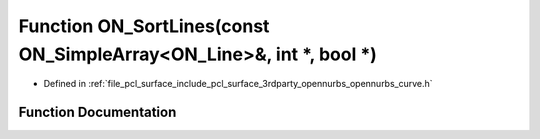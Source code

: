 .. _exhale_function_opennurbs__curve_8h_1a02460e05a0cea731d89a286370935802:

Function ON_SortLines(const ON_SimpleArray<ON_Line>&, int \*, bool \*)
======================================================================

- Defined in :ref:`file_pcl_surface_include_pcl_surface_3rdparty_opennurbs_opennurbs_curve.h`


Function Documentation
----------------------


.. doxygenfunction:: ON_SortLines(const ON_SimpleArray<ON_Line>&, int *, bool *)
